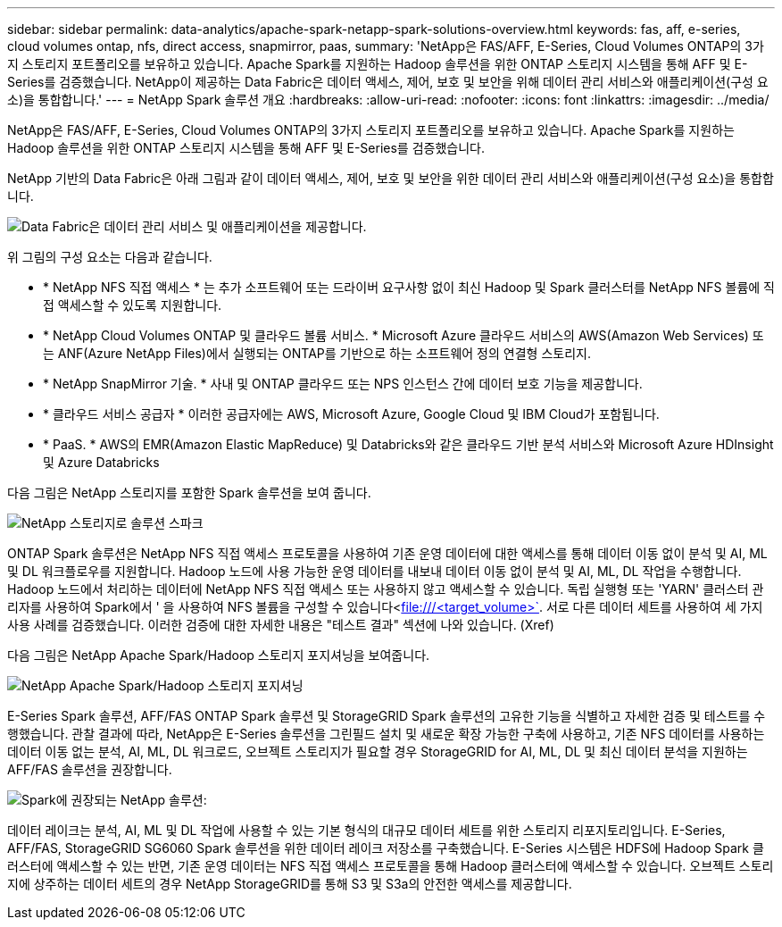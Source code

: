 ---
sidebar: sidebar 
permalink: data-analytics/apache-spark-netapp-spark-solutions-overview.html 
keywords: fas, aff, e-series, cloud volumes ontap, nfs, direct access, snapmirror, paas, 
summary: 'NetApp은 FAS/AFF, E-Series, Cloud Volumes ONTAP의 3가지 스토리지 포트폴리오를 보유하고 있습니다. Apache Spark를 지원하는 Hadoop 솔루션을 위한 ONTAP 스토리지 시스템을 통해 AFF 및 E-Series를 검증했습니다. NetApp이 제공하는 Data Fabric은 데이터 액세스, 제어, 보호 및 보안을 위해 데이터 관리 서비스와 애플리케이션(구성 요소)을 통합합니다.' 
---
= NetApp Spark 솔루션 개요
:hardbreaks:
:allow-uri-read: 
:nofooter: 
:icons: font
:linkattrs: 
:imagesdir: ../media/


[role="lead"]
NetApp은 FAS/AFF, E-Series, Cloud Volumes ONTAP의 3가지 스토리지 포트폴리오를 보유하고 있습니다. Apache Spark를 지원하는 Hadoop 솔루션을 위한 ONTAP 스토리지 시스템을 통해 AFF 및 E-Series를 검증했습니다.

NetApp 기반의 Data Fabric은 아래 그림과 같이 데이터 액세스, 제어, 보호 및 보안을 위한 데이터 관리 서비스와 애플리케이션(구성 요소)을 통합합니다.

image::apache-spark-image4.png[Data Fabric은 데이터 관리 서비스 및 애플리케이션을 제공합니다.]

위 그림의 구성 요소는 다음과 같습니다.

* * NetApp NFS 직접 액세스 * 는 추가 소프트웨어 또는 드라이버 요구사항 없이 최신 Hadoop 및 Spark 클러스터를 NetApp NFS 볼륨에 직접 액세스할 수 있도록 지원합니다.
* * NetApp Cloud Volumes ONTAP 및 클라우드 볼륨 서비스. * Microsoft Azure 클라우드 서비스의 AWS(Amazon Web Services) 또는 ANF(Azure NetApp Files)에서 실행되는 ONTAP를 기반으로 하는 소프트웨어 정의 연결형 스토리지.
* * NetApp SnapMirror 기술. * 사내 및 ONTAP 클라우드 또는 NPS 인스턴스 간에 데이터 보호 기능을 제공합니다.
* * 클라우드 서비스 공급자 * 이러한 공급자에는 AWS, Microsoft Azure, Google Cloud 및 IBM Cloud가 포함됩니다.
* * PaaS. * AWS의 EMR(Amazon Elastic MapReduce) 및 Databricks와 같은 클라우드 기반 분석 서비스와 Microsoft Azure HDInsight 및 Azure Databricks


다음 그림은 NetApp 스토리지를 포함한 Spark 솔루션을 보여 줍니다.

image::apache-spark-image5.png[NetApp 스토리지로 솔루션 스파크]

ONTAP Spark 솔루션은 NetApp NFS 직접 액세스 프로토콜을 사용하여 기존 운영 데이터에 대한 액세스를 통해 데이터 이동 없이 분석 및 AI, ML 및 DL 워크플로우를 지원합니다. Hadoop 노드에 사용 가능한 운영 데이터를 내보내 데이터 이동 없이 분석 및 AI, ML, DL 작업을 수행합니다. Hadoop 노드에서 처리하는 데이터에 NetApp NFS 직접 액세스 또는 사용하지 않고 액세스할 수 있습니다. 독립 실행형 또는 'YARN' 클러스터 관리자를 사용하여 Spark에서 ' 을 사용하여 NFS 볼륨을 구성할 수 있습니다<file:///<target_volume>`[]. 서로 다른 데이터 세트를 사용하여 세 가지 사용 사례를 검증했습니다. 이러한 검증에 대한 자세한 내용은 "테스트 결과" 섹션에 나와 있습니다. (Xref)

다음 그림은 NetApp Apache Spark/Hadoop 스토리지 포지셔닝을 보여줍니다.

image::apache-spark-image7.png[NetApp Apache Spark/Hadoop 스토리지 포지셔닝]

E-Series Spark 솔루션, AFF/FAS ONTAP Spark 솔루션 및 StorageGRID Spark 솔루션의 고유한 기능을 식별하고 자세한 검증 및 테스트를 수행했습니다. 관찰 결과에 따라, NetApp은 E-Series 솔루션을 그린필드 설치 및 새로운 확장 가능한 구축에 사용하고, 기존 NFS 데이터를 사용하는 데이터 이동 없는 분석, AI, ML, DL 워크로드, 오브젝트 스토리지가 필요할 경우 StorageGRID for AI, ML, DL 및 최신 데이터 분석을 지원하는 AFF/FAS 솔루션을 권장합니다.

image::apache-spark-image9.png[Spark에 권장되는 NetApp 솔루션:]

데이터 레이크는 분석, AI, ML 및 DL 작업에 사용할 수 있는 기본 형식의 대규모 데이터 세트를 위한 스토리지 리포지토리입니다. E-Series, AFF/FAS, StorageGRID SG6060 Spark 솔루션을 위한 데이터 레이크 저장소를 구축했습니다. E-Series 시스템은 HDFS에 Hadoop Spark 클러스터에 액세스할 수 있는 반면, 기존 운영 데이터는 NFS 직접 액세스 프로토콜을 통해 Hadoop 클러스터에 액세스할 수 있습니다. 오브젝트 스토리지에 상주하는 데이터 세트의 경우 NetApp StorageGRID를 통해 S3 및 S3a의 안전한 액세스를 제공합니다.
